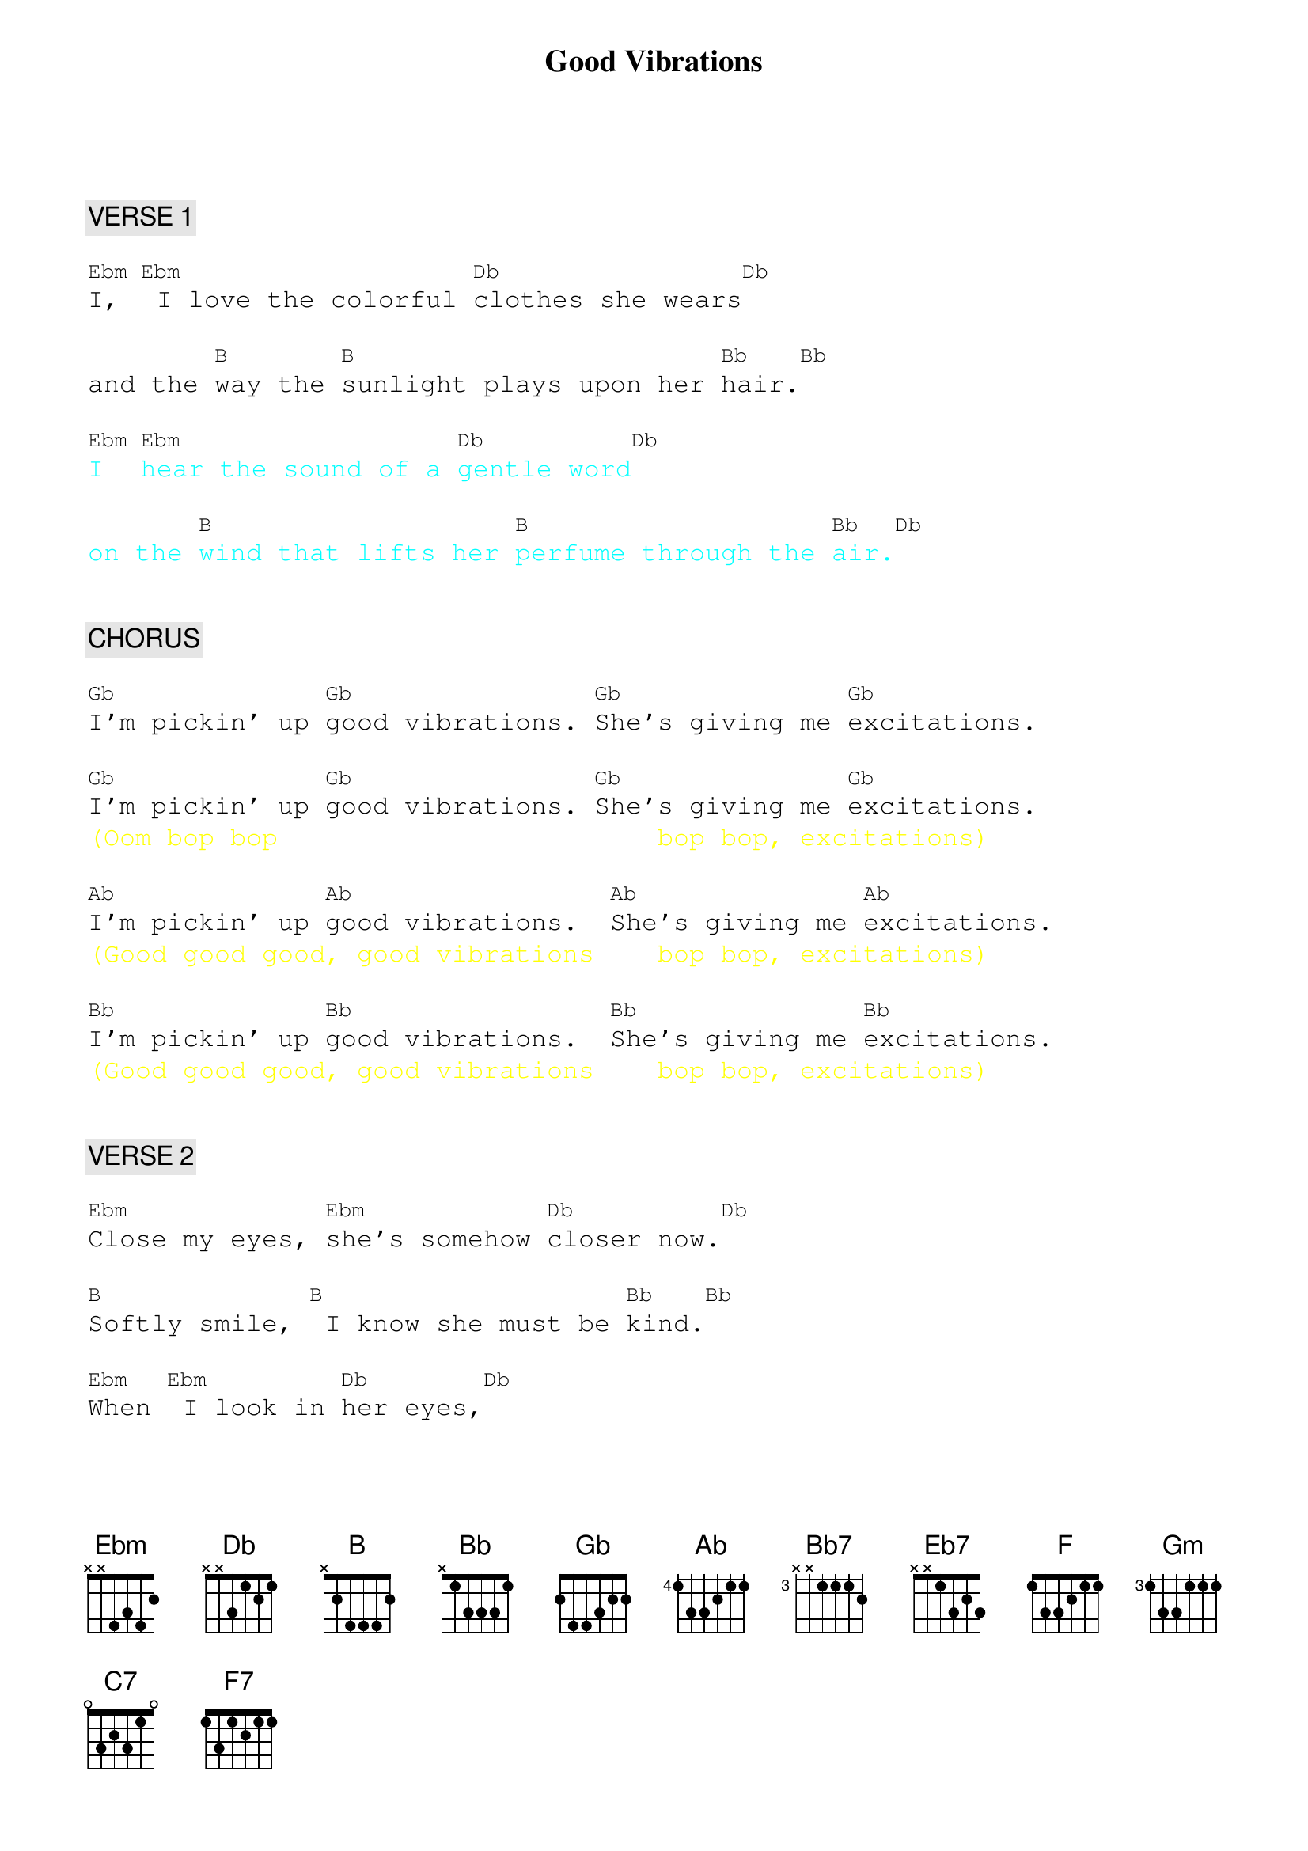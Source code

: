 {title: Good Vibrations}
{artist: Beach Boys}
{key: D#m}
{duration: 216}
{tempo: 152}

{textfont: courier}
{chordfont: courier}
{textsize: 12}
{chordsize: 10}

{c: VERSE 1}

[Ebm]I,[Ebm] I love the colorful [Db]clothes she wears[Db]

and the [B]way the [B]sunlight plays upon her [Bb]hair.[Bb]

{textcolor: cyan}
[Ebm]I [Ebm]hear the sound of a [Db]gentle word[Db]
{textcolor}

{textcolor: cyan}
on the [B]wind that lifts her [B]perfume through the [Bb]air.[Db]
{textcolor}


{c: CHORUS}

[Gb]I'm pickin' up [Gb]good vibrations. [Gb]She's giving me [Gb]excitations.

[Gb]I'm pickin' up [Gb]good vibrations. [Gb]She's giving me [Gb]excitations.
{textcolor: yellow}
(Oom bop bop                        bop bop, excitations)
{textcolor}

[Ab]I'm pickin' up [Ab]good vibrations.  [Ab]She's giving me [Ab]excitations.
{textcolor: yellow}
(Good good good, good vibrations    bop bop, excitations)
{textcolor}

[Bb]I'm pickin' up [Bb]good vibrations.  [Bb]She's giving me [Bb]excitations.
{textcolor: yellow}
(Good good good, good vibrations    bop bop, excitations)
{textcolor}


{c: VERSE 2}

[Ebm]Close my eyes, [Ebm]she's somehow [Db]closer now.[Db]

[B]Softly smile, [B] I know she must be [Bb]kind.[Bb]

[Ebm]When [Ebm] I look in [Db]her eyes,[Db]

she goes [B]with me to a [B]blossom world.[Bb] [Db]


{c: CHORUS}

[Gb]I'm pickin' up [Gb]good vibrations. [Gb]She's giving me [Gb]excitations.

[Gb]I'm pickin' up [Gb]good vibrations. [Gb]She's giving me [Gb]excitations.
{textcolor: yellow}
(Oom bop bop, good vibrations,      bop bop, excitations)
{textcolor}

[Ab]I'm pickin' up [Ab]good vibrations.  [Ab]She's giving me [Ab]excitations.
{textcolor: yellow}
(Good good good, good vibrations    bop bop, excitations)
{textcolor}

[Bb]I'm pickin' up [Bb]good vibrations.  [Bb]She's giving me [Bb]excitations.
{textcolor: yellow}
(Good good good, good vibrations    bop bop, exci-)
{textcolor}


{c: INTERLUDE}

[Bb7] [Bb7] [Bb7] [Bb7]
{textcolor: yellow}
(-tatioooooons)
{textcolor}

[Bb7] [Bb7] [Bb7] [Bb7]
{textcolor: red}
(instrumental)
{textcolor}

[Bb7] [Bb7] [Bb7] [Bb7]
{textcolor: yellow}
 (Ohhh,       my, my, my, what an elation)
{textcolor}


(c: BRIDGE 1}

I [Eb7]don't know where but [Eb7]she sends me there. [Eb7] [Eb7]
{textcolor: yellow}
                                  (Ooh, my, my, my, what a sensation)
{textcolor}

[Bb7]    [Bb7]    [Bb7]    [Bb7]
{textcolor: yellow}
(my, my, my,         what an elation)
{textcolor}


{c: BRIDGE 2}

[F] [F] [Gm] [C7]
{textcolor: red}
(instrumental)
{textcolor}

[F] Gotta [F]keep those lovin' good [Gm]vibrations a-[C7]happenin' with her.

[F] Gotta [F]keep those lovin' good [Gm]vibrations a-[C7]happenin' with her.

[F] Gotta [F]keep those lovin' good [Gm]vibrations.[C7]

[F] [F] [Gm] [C7]
{textcolor: red}
(instrumental)
{textcolor}

{textcolor: yellow}
[F] [F] [F7](aaa[(NC)]aah!
{textcolor}


{c: OUTRO}

{textcolor: yellow}
[Bb](Good good [Bb]good good vi[Bb]brations, she's giving me [Bb]excitations)
{textcolor}

{textcolor: yellow}
[Ab](Good good [Ab]good good vi[Ab]brations, [Ab]ahhh)
{textcolor}

{textcolor: red}
[Ab](instrumental)[Gb]
{textcolor}

{textcolor: yellow}
[Gb](La da da da da [Gb]da da da. [Ab]La da da da da [Ab]da da da)
{textcolor}

{textcolor: yellow}
[Bb](La da da da da [Bb]da da da. [Ab]La da da da da [Ab]da da da)
{textcolor}

{textcolor: red}
[Ab](instrumental) [Ab] [Ab] [Ab]
{textcolor}

{textcolor: red}
[Ab]  [Ab] [Ab] [Ab](END)
{textcolor}
